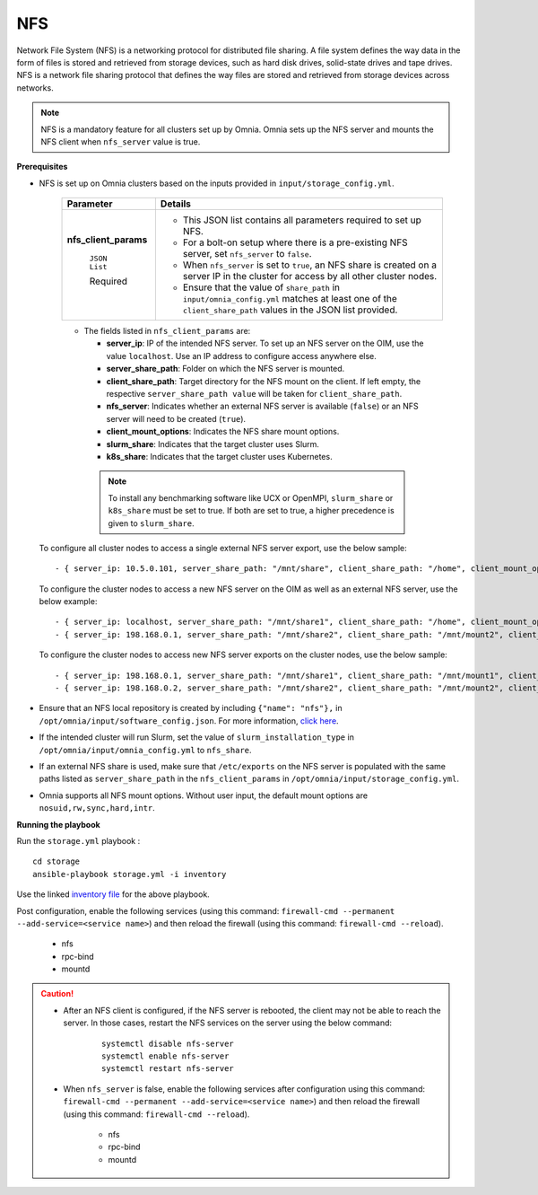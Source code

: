 NFS
=====

Network File System (NFS) is a networking protocol for distributed file sharing. A file system defines the way data in the form of files is stored and retrieved from storage devices, such as hard disk drives, solid-state drives and tape drives. NFS is a network file sharing protocol that defines the way files are stored and retrieved from storage devices across networks.

.. note:: NFS is a mandatory feature for all clusters set up by Omnia. Omnia sets up the NFS server and mounts the NFS client when ``nfs_server`` value is true.

**Prerequisites**

* NFS is set up on Omnia clusters based on the inputs provided in ``input/storage_config.yml``.

    +-----------------------+-------------------------------------------------------------------------------------------------------------------------------------------------------------+
    | Parameter             | Details                                                                                                                                                     |
    +=======================+=============================================================================================================================================================+
    | **nfs_client_params** | * This JSON list contains all parameters required to set up NFS.                                                                                            |
    |                       | * For a bolt-on setup where there is a pre-existing NFS server, set ``nfs_server`` to ``false``.                                                            |
    |      ``JSON List``    | * When ``nfs_server`` is set to ``true``, an NFS share is created on a server IP in the cluster for access by all other cluster nodes.                      |
    |                       | * Ensure that the value of ``share_path`` in ``input/omnia_config.yml`` matches at least one of the ``client_share_path`` values in the JSON list provided. |
    |      Required         |                                                                                                                                                             |
    +-----------------------+-------------------------------------------------------------------------------------------------------------------------------------------------------------+


    .. image:: ../../../../../images/nfs_flowchart.png



    * The fields listed in ``nfs_client_params`` are:

      - **server_ip**: IP of the intended NFS server. To set up an NFS server on the OIM, use the value ``localhost``. Use an IP  address to configure access anywhere else.

      - **server_share_path**: Folder on which the NFS server is mounted.

      - **client_share_path**: Target directory for the NFS mount on the client. If left empty, the respective ``server_share_path value`` will be taken for ``client_share_path``.

      - **nfs_server**: Indicates whether an external NFS server is available (``false``) or an NFS server will need to be created (``true``).

      - **client_mount_options**: Indicates the NFS share mount options.

      - **slurm_share**: Indicates that the target cluster uses Slurm.

      - **k8s_share**: Indicates that the target cluster uses Kubernetes.

     .. note:: To install any benchmarking software like UCX or OpenMPI, ``slurm_share`` or ``k8s_share`` must be set to true. If both are set to true, a higher precedence is given to ``slurm_share``.

  To configure all cluster nodes to access a single external NFS server export, use the below sample: ::

         - { server_ip: 10.5.0.101, server_share_path: "/mnt/share", client_share_path: "/home", client_mount_options: "nosuid,rw,sync,hard", nfs_server: true, slurm_share: true, k8s_share: true }

  To configure the cluster nodes to access a new NFS server on the OIM as well as an external NFS server, use the below example: ::

        - { server_ip: localhost, server_share_path: "/mnt/share1", client_share_path: "/home", client_mount_options: "nosuid,rw,sync,hard", nfs_server: true, slurm_share: true, k8s_share: true }
        - { server_ip: 198.168.0.1, server_share_path: "/mnt/share2", client_share_path: "/mnt/mount2", client_mount_options: "nosuid,rw,sync,hard", nfs_server: false, slurm_share: true, k8s_share: true }

  To configure the cluster nodes to access new NFS server exports on the cluster nodes, use the below sample: ::

        - { server_ip: 198.168.0.1, server_share_path: "/mnt/share1", client_share_path: "/mnt/mount1", client_mount_options: "nosuid,rw,sync,hard", nfs_server: false, slurm_share: true, k8s_share: true }
        - { server_ip: 198.168.0.2, server_share_path: "/mnt/share2", client_share_path: "/mnt/mount2", client_mount_options: "nosuid,rw,sync,hard", nfs_server: false, slurm_share: true, k8s_share: true }


* Ensure that an NFS local repository is created by including ``{"name": "nfs"},`` in ``/opt/omnia/input/software_config.json``. For more information, `click here <../../../CreateLocalRepo/index.html>`_.
* If the intended cluster will run Slurm, set the value of ``slurm_installation_type`` in ``/opt/omnia/input/omnia_config.yml`` to ``nfs_share``.
* If an external NFS share is used, make sure that ``/etc/exports`` on the NFS server is populated with the same paths listed as ``server_share_path`` in the ``nfs_client_params`` in ``/opt/omnia/input/storage_config.yml``.
* Omnia supports all NFS mount options. Without user input, the default mount options are ``nosuid,rw,sync,hard,intr``.


**Running the playbook**

Run the ``storage.yml`` playbook : ::

    cd storage
    ansible-playbook storage.yml -i inventory

Use the linked `inventory file <../../../../samplefiles.html#inventory-file>`_ for the above playbook.


Post configuration, enable the following services (using this command: ``firewall-cmd --permanent --add-service=<service name>``) and then reload the firewall (using this command: ``firewall-cmd --reload``).

  - nfs

  - rpc-bind

  - mountd

.. caution::
   *  After an NFS client is configured, if the NFS server is rebooted, the client may not be able to reach the server. In those cases, restart the NFS services on the server using the below command:

        ::

            systemctl disable nfs-server
            systemctl enable nfs-server
            systemctl restart nfs-server

   * When ``nfs_server`` is false, enable the following services after configuration using this command: ``firewall-cmd --permanent --add-service=<service name>``) and then reload the firewall (using this command: ``firewall-cmd --reload``).

       - nfs

       - rpc-bind

       - mountd

